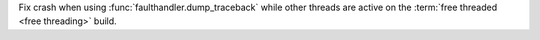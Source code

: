Fix crash when using :func:`faulthandler.dump_traceback` while other threads
are active on the :term:`free threaded <free threading>` build.
